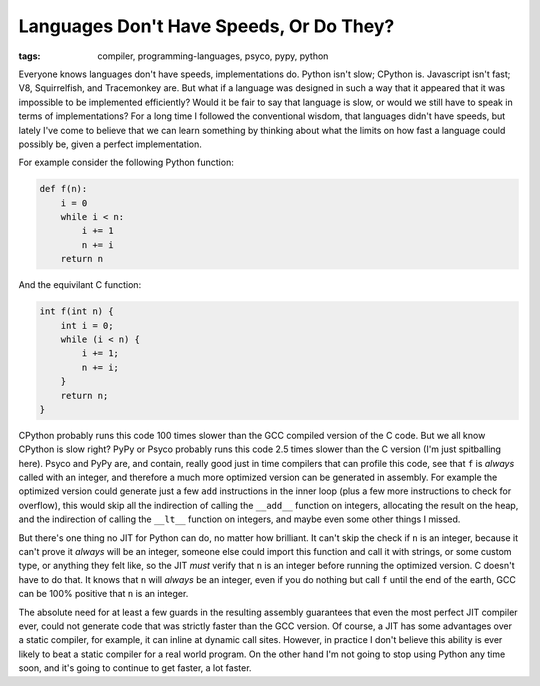 
Languages Don't Have Speeds, Or Do They? 
=========================================

:tags: compiler, programming-languages, psyco, pypy, python

Everyone knows languages don't have speeds, implementations do.  Python isn't slow; CPython is.  Javascript isn't fast; V8, Squirrelfish, and Tracemonkey are.  But what if a language was designed in such a way that it appeared that it was impossible to be implemented efficiently?  Would it be fair to say that language is slow, or would we still have to speak in terms of implementations?  For a long time I followed the conventional wisdom, that languages didn't have speeds, but lately I've come to believe that we can learn something by thinking about what the limits on how fast a language could possibly be, given a perfect implementation.

For example consider the following Python function:

.. sourcecode:: python
    
    def f(n):
        i = 0
        while i < n:
            i += 1
            n += i
        return n


And the equivilant C function:

.. sourcecode:: c
    
    int f(int n) {
        int i = 0;
        while (i < n) {
            i += 1;
            n += i;
        }
        return n;
    }


CPython probably runs this code 100 times slower than the GCC compiled version of the C code.  But we all know CPython is slow right?  PyPy or Psyco probably runs this code 2.5 times slower than the C version (I'm just spitballing here).  Psyco and PyPy are, and contain, really good just in time compilers that can profile this code, see that ``f`` is *always* called with an integer, and therefore a much more optimized version can be generated in assembly.  For example the optimized version could generate just a few ``add`` instructions in the inner loop (plus a few more instructions to check for overflow), this would skip all the indirection of calling the ``__add__`` function on integers, allocating the result on the heap, and the indirection of calling the ``__lt__`` function on integers, and maybe even some other things I missed.

But there's one thing no JIT for Python can do, no matter how brilliant.  It can't skip the check if ``n`` is an integer, because it can't prove it *always* will be an integer, someone else could import this function and call it with strings, or some custom type, or anything they felt like, so the JIT *must* verify that ``n`` is an integer before running the optimized version.  C doesn't have to do that.  It knows that ``n`` will *always* be an integer, even if you do nothing but call ``f`` until the end of the earth, GCC can be 100% positive that ``n`` is an integer.

The absolute need for at least a few guards in the resulting assembly guarantees that even the most perfect JIT compiler ever, could not generate code that was strictly faster than the GCC version.  Of course, a JIT has some advantages over a static compiler, for example, it can inline at dynamic call sites.  However, in practice I don't believe this ability is ever likely to beat a static compiler for a real world program.  On the other hand I'm not going to stop using Python any time soon, and it's going to continue to get faster, a lot faster.
